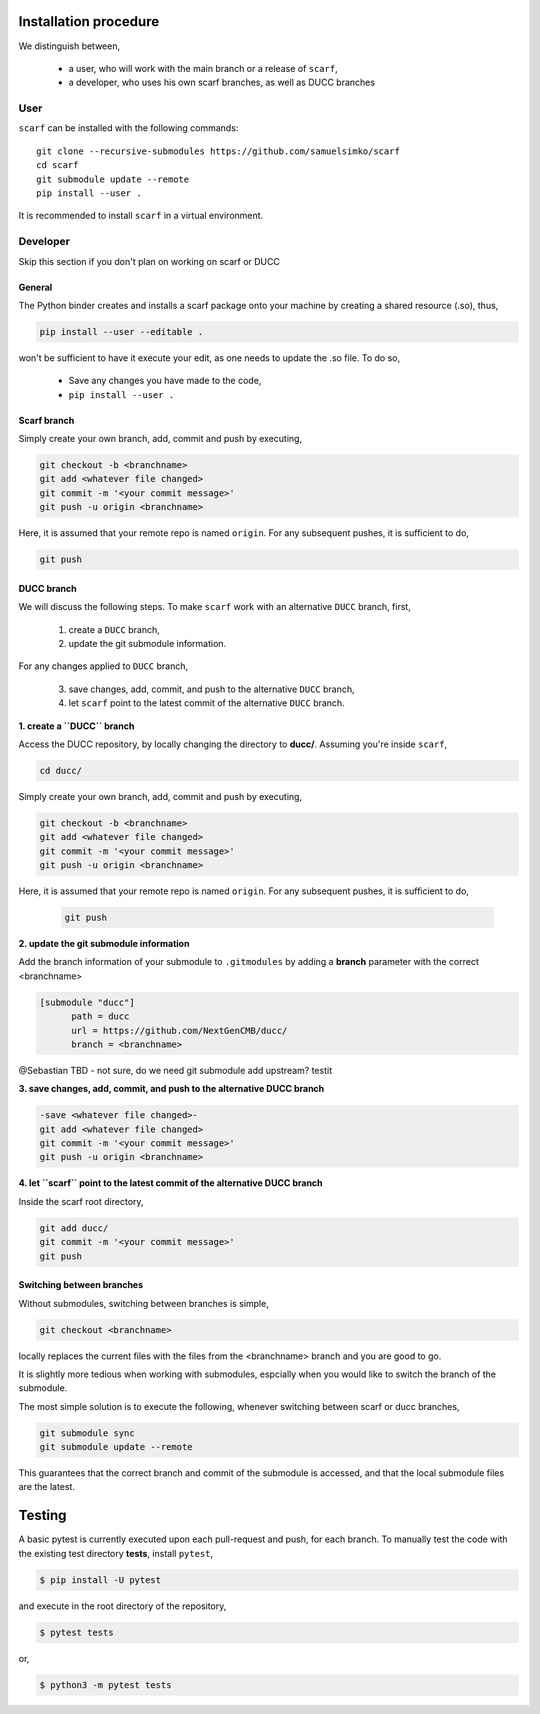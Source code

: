 Installation procedure
================================

We distinguish between,

      * a user, who will work with the main branch or a release of ``scarf``,
      * a developer, who uses his own scarf branches, as well as DUCC branches


User
-----


``scarf`` can be installed with the following commands::

      git clone --recursive-submodules https://github.com/samuelsimko/scarf
      cd scarf
      git submodule update --remote
      pip install --user .

It is recommended to install ``scarf`` in a virtual environment.



Developer
----------

Skip this section if you don't plan on working on scarf or DUCC

General
**********

The Python binder creates and installs a scarf package onto your machine by creating a shared resource (.so), thus,

.. code-block:: console

   pip install --user --editable .

won't be sufficient to have it execute your edit, as one needs to update the .so file.
To do so,

   * Save any changes you have made to the code,
   * ``pip install --user .``


Scarf branch
**************

Simply create your own branch, add, commit and push by executing,

.. code-block:: console

   git checkout -b <branchname>
   git add <whatever file changed>
   git commit -m '<your commit message>'
   git push -u origin <branchname>

Here, it is assumed that your remote repo is named ``origin``. For any subsequent pushes, it is sufficient to do,

.. code-block:: console

   git push



DUCC branch
************

We will discuss the following steps.
To make ``scarf`` work with an alternative ``DUCC`` branch, first,

      1. create a ``DUCC`` branch,
      2. update the git submodule information.

For any changes applied to ``DUCC`` branch,

      3. save changes, add, commit, and push to the alternative ``DUCC`` branch,
      4. let ``scarf`` point to the latest commit of the alternative ``DUCC`` branch.


**1. create a ``DUCC`` branch**

Access the DUCC repository, by locally changing the directory to **ducc/**. Assuming you're inside ``scarf``,

.. code-block:: console

   cd ducc/

   
Simply create your own branch, add, commit and push by executing,

.. code-block:: console

   git checkout -b <branchname>
   git add <whatever file changed>
   git commit -m '<your commit message>'
   git push -u origin <branchname>

Here, it is assumed that your remote repo is named ``origin``. For any subsequent pushes, it is sufficient to do,

   .. code-block:: console
   
      git push


**2. update the git submodule information**

Add the branch information of your submodule to ``.gitmodules`` by adding a **branch** parameter with the correct <branchname>

.. code-block:: rst

      [submodule "ducc"]
            path = ducc
            url = https://github.com/NextGenCMB/ducc/
            branch = <branchname>


@Sebastian TBD - not sure, do we need git submodule add upstream? testit


**3. save changes, add, commit, and push to the alternative DUCC branch**

.. code-block:: console

   -save <whatever file changed>-
   git add <whatever file changed>
   git commit -m '<your commit message>'
   git push -u origin <branchname>


**4. let ``scarf`` point to the latest commit of the alternative DUCC branch**

Inside the scarf root directory,

.. code-block:: console

   git add ducc/
   git commit -m '<your commit message>'
   git push


Switching between branches
***************************

Without submodules, switching between branches is simple,

.. code-block:: console

   git checkout <branchname>

locally replaces the current files with the files from the <branchname> branch and you are good to go.

It is slightly more tedious when working with submodules, espcially when you would like to switch the branch of the submodule.


The most simple solution is to execute the following, whenever switching between scarf or ducc branches,

.. code-block:: console

   git submodule sync
   git submodule update --remote

This guarantees that the correct branch and commit of the submodule is accessed, and that the local submodule files are the latest.






Testing
================================

A basic pytest is currently executed upon each pull-request and push, for each branch.
To manually test the code with the existing test directory **tests**, install ``pytest``,

.. code-block:: console

   $ pip install -U pytest

and execute in the root directory of the repository,

.. code-block:: console

   $ pytest tests

or,

.. code-block:: console

   $ python3 -m pytest tests